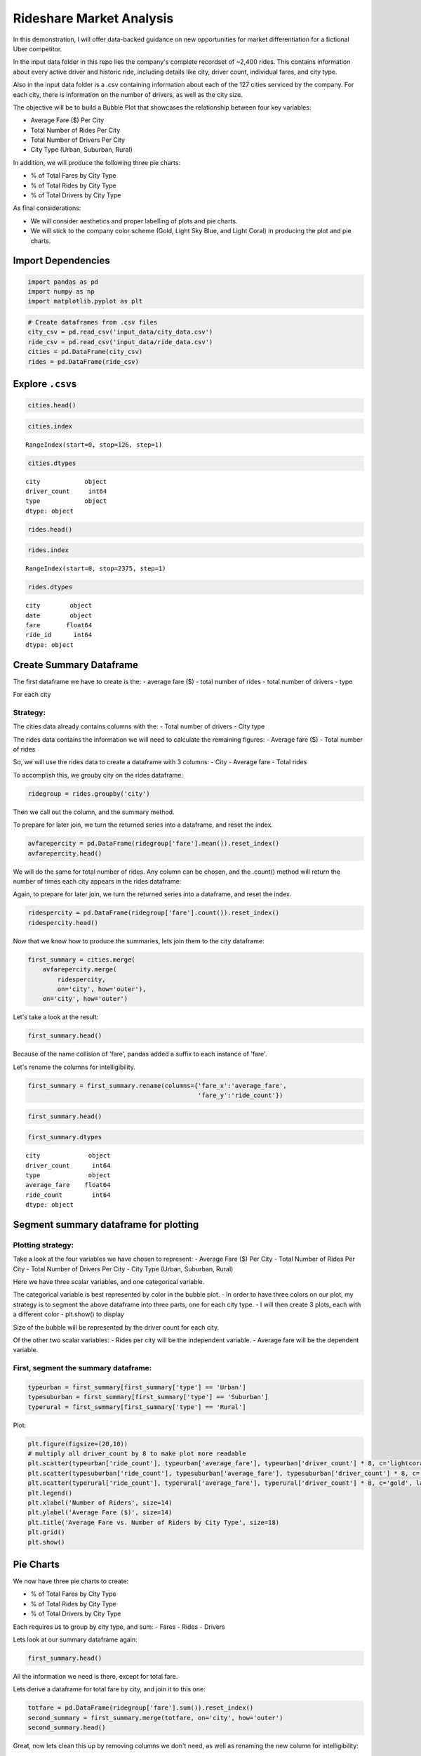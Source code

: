 
Rideshare Market Analysis
=========================

In this demonstration, I will offer data-backed guidance on new
opportunities for market differentiation for a fictional Uber
competitor.

In the input data folder in this repo lies the company's complete
recordset of ~2,400 rides. This contains information about every active
driver and historic ride, including details like city, driver count,
individual fares, and city type.

Also in the input data folder is a .csv containing information about
each of the 127 cities serviced by the company. For each city, there is
information on the number of drivers, as well as the city size.

The objective will be to build a Bubble Plot that showcases the
relationship between four key variables:

-  Average Fare ($) Per City
-  Total Number of Rides Per City
-  Total Number of Drivers Per City
-  City Type (Urban, Suburban, Rural)

In addition, we will produce the following three pie charts:

-  % of Total Fares by City Type
-  % of Total Rides by City Type
-  % of Total Drivers by City Type

As final considerations:

-  We will consider aesthetics and proper labelling of plots and pie
   charts.
-  We will stick to the company color scheme (Gold, Light Sky Blue, and
   Light Coral) in producing the plot and pie charts.

Import Dependencies
-------------------

.. code:: ipython3

    import pandas as pd
    import numpy as np
    import matplotlib.pyplot as plt

.. code:: ipython3

    # Create dataframes from .csv files
    city_csv = pd.read_csv('input_data/city_data.csv')
    ride_csv = pd.read_csv('input_data/ride_data.csv')
    cities = pd.DataFrame(city_csv)
    rides = pd.DataFrame(ride_csv)

Explore ``.csv``\ s
-------------------

.. code:: ipython3

    cities.head()




.. raw:: html

    <div>
    <style scoped>
        .dataframe tbody tr th:only-of-type {
            vertical-align: middle;
        }
    
        .dataframe tbody tr th {
            vertical-align: top;
        }
    
        .dataframe thead th {
            text-align: right;
        }
    </style>
    <table border="1" class="dataframe">
      <thead>
        <tr style="text-align: right;">
          <th></th>
          <th>city</th>
          <th>driver_count</th>
          <th>type</th>
        </tr>
      </thead>
      <tbody>
        <tr>
          <th>0</th>
          <td>Kelseyland</td>
          <td>63</td>
          <td>Urban</td>
        </tr>
        <tr>
          <th>1</th>
          <td>Nguyenbury</td>
          <td>8</td>
          <td>Urban</td>
        </tr>
        <tr>
          <th>2</th>
          <td>East Douglas</td>
          <td>12</td>
          <td>Urban</td>
        </tr>
        <tr>
          <th>3</th>
          <td>West Dawnfurt</td>
          <td>34</td>
          <td>Urban</td>
        </tr>
        <tr>
          <th>4</th>
          <td>Rodriguezburgh</td>
          <td>52</td>
          <td>Urban</td>
        </tr>
      </tbody>
    </table>
    </div>



.. code:: ipython3

    cities.index




.. parsed-literal::

    RangeIndex(start=0, stop=126, step=1)



.. code:: ipython3

    cities.dtypes




.. parsed-literal::

    city            object
    driver_count     int64
    type            object
    dtype: object



.. code:: ipython3

    rides.head()




.. raw:: html

    <div>
    <style scoped>
        .dataframe tbody tr th:only-of-type {
            vertical-align: middle;
        }
    
        .dataframe tbody tr th {
            vertical-align: top;
        }
    
        .dataframe thead th {
            text-align: right;
        }
    </style>
    <table border="1" class="dataframe">
      <thead>
        <tr style="text-align: right;">
          <th></th>
          <th>city</th>
          <th>date</th>
          <th>fare</th>
          <th>ride_id</th>
        </tr>
      </thead>
      <tbody>
        <tr>
          <th>0</th>
          <td>Sarabury</td>
          <td>2016-01-16 13:49:27</td>
          <td>38.35</td>
          <td>5403689035038</td>
        </tr>
        <tr>
          <th>1</th>
          <td>South Roy</td>
          <td>2016-01-02 18:42:34</td>
          <td>17.49</td>
          <td>4036272335942</td>
        </tr>
        <tr>
          <th>2</th>
          <td>Wiseborough</td>
          <td>2016-01-21 17:35:29</td>
          <td>44.18</td>
          <td>3645042422587</td>
        </tr>
        <tr>
          <th>3</th>
          <td>Spencertown</td>
          <td>2016-07-31 14:53:22</td>
          <td>6.87</td>
          <td>2242596575892</td>
        </tr>
        <tr>
          <th>4</th>
          <td>Nguyenbury</td>
          <td>2016-07-09 04:42:44</td>
          <td>6.28</td>
          <td>1543057793673</td>
        </tr>
      </tbody>
    </table>
    </div>



.. code:: ipython3

    rides.index




.. parsed-literal::

    RangeIndex(start=0, stop=2375, step=1)



.. code:: ipython3

    rides.dtypes




.. parsed-literal::

    city        object
    date        object
    fare       float64
    ride_id      int64
    dtype: object



Create Summary Dataframe
------------------------

The first dataframe we have to create is the: - average fare ($) - total
number of rides - total number of drivers - type

For each city

Strategy:
~~~~~~~~~

The cities data already contains columns with the: - Total number of
drivers - City type

The rides data contains the information we will need to calculate the
remaining figures: - Average fare ($) - Total number of rides

So, we will use the rides data to create a dataframe with 3 columns: -
City - Average fare - Total rides

To accomplish this, we grouby city on the rides dataframe:

.. code:: ipython3

    ridegroup = rides.groupby('city')

Then we call out the column, and the summary method.

To prepare for later join, we turn the returned series into a dataframe,
and reset the index.

.. code:: ipython3

    avfarepercity = pd.DataFrame(ridegroup['fare'].mean()).reset_index()
    avfarepercity.head()




.. raw:: html

    <div>
    <style scoped>
        .dataframe tbody tr th:only-of-type {
            vertical-align: middle;
        }
    
        .dataframe tbody tr th {
            vertical-align: top;
        }
    
        .dataframe thead th {
            text-align: right;
        }
    </style>
    <table border="1" class="dataframe">
      <thead>
        <tr style="text-align: right;">
          <th></th>
          <th>city</th>
          <th>fare</th>
        </tr>
      </thead>
      <tbody>
        <tr>
          <th>0</th>
          <td>Alvarezhaven</td>
          <td>23.928710</td>
        </tr>
        <tr>
          <th>1</th>
          <td>Alyssaberg</td>
          <td>20.609615</td>
        </tr>
        <tr>
          <th>2</th>
          <td>Anitamouth</td>
          <td>37.315556</td>
        </tr>
        <tr>
          <th>3</th>
          <td>Antoniomouth</td>
          <td>23.625000</td>
        </tr>
        <tr>
          <th>4</th>
          <td>Aprilchester</td>
          <td>21.981579</td>
        </tr>
      </tbody>
    </table>
    </div>



We will do the same for total number of rides. Any column can be chosen,
and the .count() method will return the number of times each city
appears in the rides dataframe:

Again, to prepare for later join, we turn the returned series into a
dataframe, and reset the index.

.. code:: ipython3

    ridespercity = pd.DataFrame(ridegroup['fare'].count()).reset_index()
    ridespercity.head()




.. raw:: html

    <div>
    <style scoped>
        .dataframe tbody tr th:only-of-type {
            vertical-align: middle;
        }
    
        .dataframe tbody tr th {
            vertical-align: top;
        }
    
        .dataframe thead th {
            text-align: right;
        }
    </style>
    <table border="1" class="dataframe">
      <thead>
        <tr style="text-align: right;">
          <th></th>
          <th>city</th>
          <th>fare</th>
        </tr>
      </thead>
      <tbody>
        <tr>
          <th>0</th>
          <td>Alvarezhaven</td>
          <td>31</td>
        </tr>
        <tr>
          <th>1</th>
          <td>Alyssaberg</td>
          <td>26</td>
        </tr>
        <tr>
          <th>2</th>
          <td>Anitamouth</td>
          <td>9</td>
        </tr>
        <tr>
          <th>3</th>
          <td>Antoniomouth</td>
          <td>22</td>
        </tr>
        <tr>
          <th>4</th>
          <td>Aprilchester</td>
          <td>19</td>
        </tr>
      </tbody>
    </table>
    </div>



Now that we know how to produce the summaries, lets join them to the
city dataframe:

.. code:: ipython3

    first_summary = cities.merge(
        avfarepercity.merge(
            ridespercity,
            on='city', how='outer'), 
        on='city', how='outer')

Let's take a look at the result:

.. code:: ipython3

    first_summary.head()




.. raw:: html

    <div>
    <style scoped>
        .dataframe tbody tr th:only-of-type {
            vertical-align: middle;
        }
    
        .dataframe tbody tr th {
            vertical-align: top;
        }
    
        .dataframe thead th {
            text-align: right;
        }
    </style>
    <table border="1" class="dataframe">
      <thead>
        <tr style="text-align: right;">
          <th></th>
          <th>city</th>
          <th>driver_count</th>
          <th>type</th>
          <th>fare_x</th>
          <th>fare_y</th>
        </tr>
      </thead>
      <tbody>
        <tr>
          <th>0</th>
          <td>Kelseyland</td>
          <td>63</td>
          <td>Urban</td>
          <td>21.806429</td>
          <td>28</td>
        </tr>
        <tr>
          <th>1</th>
          <td>Nguyenbury</td>
          <td>8</td>
          <td>Urban</td>
          <td>25.899615</td>
          <td>26</td>
        </tr>
        <tr>
          <th>2</th>
          <td>East Douglas</td>
          <td>12</td>
          <td>Urban</td>
          <td>26.169091</td>
          <td>22</td>
        </tr>
        <tr>
          <th>3</th>
          <td>West Dawnfurt</td>
          <td>34</td>
          <td>Urban</td>
          <td>22.330345</td>
          <td>29</td>
        </tr>
        <tr>
          <th>4</th>
          <td>Rodriguezburgh</td>
          <td>52</td>
          <td>Urban</td>
          <td>21.332609</td>
          <td>23</td>
        </tr>
      </tbody>
    </table>
    </div>



Because of the name collision of 'fare', pandas added a suffix to each
instance of 'fare'.

Let's rename the columns for intelligibility.

.. code:: ipython3

    first_summary = first_summary.rename(columns={'fare_x':'average_fare',
                                                  'fare_y':'ride_count'})

.. code:: ipython3

    first_summary.head()




.. raw:: html

    <div>
    <style scoped>
        .dataframe tbody tr th:only-of-type {
            vertical-align: middle;
        }
    
        .dataframe tbody tr th {
            vertical-align: top;
        }
    
        .dataframe thead th {
            text-align: right;
        }
    </style>
    <table border="1" class="dataframe">
      <thead>
        <tr style="text-align: right;">
          <th></th>
          <th>city</th>
          <th>driver_count</th>
          <th>type</th>
          <th>average_fare</th>
          <th>ride_count</th>
        </tr>
      </thead>
      <tbody>
        <tr>
          <th>0</th>
          <td>Kelseyland</td>
          <td>63</td>
          <td>Urban</td>
          <td>21.806429</td>
          <td>28</td>
        </tr>
        <tr>
          <th>1</th>
          <td>Nguyenbury</td>
          <td>8</td>
          <td>Urban</td>
          <td>25.899615</td>
          <td>26</td>
        </tr>
        <tr>
          <th>2</th>
          <td>East Douglas</td>
          <td>12</td>
          <td>Urban</td>
          <td>26.169091</td>
          <td>22</td>
        </tr>
        <tr>
          <th>3</th>
          <td>West Dawnfurt</td>
          <td>34</td>
          <td>Urban</td>
          <td>22.330345</td>
          <td>29</td>
        </tr>
        <tr>
          <th>4</th>
          <td>Rodriguezburgh</td>
          <td>52</td>
          <td>Urban</td>
          <td>21.332609</td>
          <td>23</td>
        </tr>
      </tbody>
    </table>
    </div>



.. code:: ipython3

    first_summary.dtypes




.. parsed-literal::

    city             object
    driver_count      int64
    type             object
    average_fare    float64
    ride_count        int64
    dtype: object



Segment summary dataframe for plotting
--------------------------------------

Plotting strategy:
~~~~~~~~~~~~~~~~~~

Take a look at the four variables we have chosen to represent: - Average
Fare ($) Per City - Total Number of Rides Per City - Total Number of
Drivers Per City - City Type (Urban, Suburban, Rural)

Here we have three scalar variables, and one categorical variable.

The categorical variable is best represented by color in the bubble
plot. - In order to have three colors on our plot, my strategy is to
segment the above dataframe into three parts, one for each city type. -
I will then create 3 plots, each with a different color - plt.show() to
display

Size of the bubble will be represented by the driver count for each
city.

Of the other two scalar variables: - Rides per city will be the
independent variable. - Average fare will be the dependent variable.

First, segment the summary dataframe:
~~~~~~~~~~~~~~~~~~~~~~~~~~~~~~~~~~~~~

.. code:: ipython3

    typeurban = first_summary[first_summary['type'] == 'Urban']
    typesuburban = first_summary[first_summary['type'] == 'Suburban']
    typerural = first_summary[first_summary['type'] == 'Rural']

Plot:

.. code:: ipython3

    plt.figure(figsize=(20,10))
    # multiply all driver_count by 8 to make plot more readable
    plt.scatter(typeurban['ride_count'], typeurban['average_fare'], typeurban['driver_count'] * 8, c='lightcoral', label='Urban', alpha=0.75, edgecolor='coral')
    plt.scatter(typesuburban['ride_count'], typesuburban['average_fare'], typesuburban['driver_count'] * 8, c='lightskyblue', label='Suburban', alpha=0.75, edgecolor='skyblue')
    plt.scatter(typerural['ride_count'], typerural['average_fare'], typerural['driver_count'] * 8, c='gold', label='Rural', alpha=0.75, edgecolor='yellow')
    plt.legend()
    plt.xlabel('Number of Riders', size=14)
    plt.ylabel('Average Fare ($)', size=14)
    plt.title('Average Fare vs. Number of Riders by City Type', size=18)
    plt.grid()
    plt.show()




.. image:: output_28_0.png


Pie Charts
----------

We now have three pie charts to create:

-  % of Total Fares by City Type
-  % of Total Rides by City Type
-  % of Total Drivers by City Type

Each requires us to group by city type, and sum: - Fares - Rides -
Drivers

Lets look at our summary dataframe again:

.. code:: ipython3

    first_summary.head()




.. raw:: html

    <div>
    <style scoped>
        .dataframe tbody tr th:only-of-type {
            vertical-align: middle;
        }
    
        .dataframe tbody tr th {
            vertical-align: top;
        }
    
        .dataframe thead th {
            text-align: right;
        }
    </style>
    <table border="1" class="dataframe">
      <thead>
        <tr style="text-align: right;">
          <th></th>
          <th>city</th>
          <th>driver_count</th>
          <th>type</th>
          <th>average_fare</th>
          <th>ride_count</th>
        </tr>
      </thead>
      <tbody>
        <tr>
          <th>0</th>
          <td>Kelseyland</td>
          <td>63</td>
          <td>Urban</td>
          <td>21.806429</td>
          <td>28</td>
        </tr>
        <tr>
          <th>1</th>
          <td>Nguyenbury</td>
          <td>8</td>
          <td>Urban</td>
          <td>25.899615</td>
          <td>26</td>
        </tr>
        <tr>
          <th>2</th>
          <td>East Douglas</td>
          <td>12</td>
          <td>Urban</td>
          <td>26.169091</td>
          <td>22</td>
        </tr>
        <tr>
          <th>3</th>
          <td>West Dawnfurt</td>
          <td>34</td>
          <td>Urban</td>
          <td>22.330345</td>
          <td>29</td>
        </tr>
        <tr>
          <th>4</th>
          <td>Rodriguezburgh</td>
          <td>52</td>
          <td>Urban</td>
          <td>21.332609</td>
          <td>23</td>
        </tr>
      </tbody>
    </table>
    </div>



All the information we need is there, except for total fare.

Lets derive a dataframe for total fare by city, and join it to this one:

.. code:: ipython3

    totfare = pd.DataFrame(ridegroup['fare'].sum()).reset_index()
    second_summary = first_summary.merge(totfare, on='city', how='outer')
    second_summary.head()




.. raw:: html

    <div>
    <style scoped>
        .dataframe tbody tr th:only-of-type {
            vertical-align: middle;
        }
    
        .dataframe tbody tr th {
            vertical-align: top;
        }
    
        .dataframe thead th {
            text-align: right;
        }
    </style>
    <table border="1" class="dataframe">
      <thead>
        <tr style="text-align: right;">
          <th></th>
          <th>city</th>
          <th>driver_count</th>
          <th>type</th>
          <th>average_fare</th>
          <th>ride_count</th>
          <th>fare</th>
        </tr>
      </thead>
      <tbody>
        <tr>
          <th>0</th>
          <td>Kelseyland</td>
          <td>63</td>
          <td>Urban</td>
          <td>21.806429</td>
          <td>28</td>
          <td>610.58</td>
        </tr>
        <tr>
          <th>1</th>
          <td>Nguyenbury</td>
          <td>8</td>
          <td>Urban</td>
          <td>25.899615</td>
          <td>26</td>
          <td>673.39</td>
        </tr>
        <tr>
          <th>2</th>
          <td>East Douglas</td>
          <td>12</td>
          <td>Urban</td>
          <td>26.169091</td>
          <td>22</td>
          <td>575.72</td>
        </tr>
        <tr>
          <th>3</th>
          <td>West Dawnfurt</td>
          <td>34</td>
          <td>Urban</td>
          <td>22.330345</td>
          <td>29</td>
          <td>647.58</td>
        </tr>
        <tr>
          <th>4</th>
          <td>Rodriguezburgh</td>
          <td>52</td>
          <td>Urban</td>
          <td>21.332609</td>
          <td>23</td>
          <td>490.65</td>
        </tr>
      </tbody>
    </table>
    </div>



Great, now lets clean this up by removing columns we don't need, as well
as renaming the new column for intelligibility:

.. code:: ipython3

    second_summary = second_summary[['type', 'fare', 'ride_count', 'driver_count']]
    second_summary = second_summary.rename(columns={'fare':'total_fare'})
    second_summary.head()




.. raw:: html

    <div>
    <style scoped>
        .dataframe tbody tr th:only-of-type {
            vertical-align: middle;
        }
    
        .dataframe tbody tr th {
            vertical-align: top;
        }
    
        .dataframe thead th {
            text-align: right;
        }
    </style>
    <table border="1" class="dataframe">
      <thead>
        <tr style="text-align: right;">
          <th></th>
          <th>type</th>
          <th>total_fare</th>
          <th>ride_count</th>
          <th>driver_count</th>
        </tr>
      </thead>
      <tbody>
        <tr>
          <th>0</th>
          <td>Urban</td>
          <td>610.58</td>
          <td>28</td>
          <td>63</td>
        </tr>
        <tr>
          <th>1</th>
          <td>Urban</td>
          <td>673.39</td>
          <td>26</td>
          <td>8</td>
        </tr>
        <tr>
          <th>2</th>
          <td>Urban</td>
          <td>575.72</td>
          <td>22</td>
          <td>12</td>
        </tr>
        <tr>
          <th>3</th>
          <td>Urban</td>
          <td>647.58</td>
          <td>29</td>
          <td>34</td>
        </tr>
        <tr>
          <th>4</th>
          <td>Urban</td>
          <td>490.65</td>
          <td>23</td>
          <td>52</td>
        </tr>
      </tbody>
    </table>
    </div>



Now we can groupby 'type' and get the total for each column:

.. code:: ipython3

    typegroup = second_summary.groupby('type')
    third_summary = pd.DataFrame(typegroup[['total_fare', 'ride_count', 'driver_count']].sum()).reset_index()
    third_summary




.. raw:: html

    <div>
    <style scoped>
        .dataframe tbody tr th:only-of-type {
            vertical-align: middle;
        }
    
        .dataframe tbody tr th {
            vertical-align: top;
        }
    
        .dataframe thead th {
            text-align: right;
        }
    </style>
    <table border="1" class="dataframe">
      <thead>
        <tr style="text-align: right;">
          <th></th>
          <th>type</th>
          <th>total_fare</th>
          <th>ride_count</th>
          <th>driver_count</th>
        </tr>
      </thead>
      <tbody>
        <tr>
          <th>0</th>
          <td>Rural</td>
          <td>4255.09</td>
          <td>125</td>
          <td>104</td>
        </tr>
        <tr>
          <th>1</th>
          <td>Suburban</td>
          <td>20335.69</td>
          <td>657</td>
          <td>638</td>
        </tr>
        <tr>
          <th>2</th>
          <td>Urban</td>
          <td>40078.34</td>
          <td>1625</td>
          <td>2607</td>
        </tr>
      </tbody>
    </table>
    </div>



All pie charts will have the 'type' column as labels, and each will have
one of the other columns as values:

.. code:: ipython3

    colors = ['gold', 'lightskyblue', 'lightcoral']
    explode = (0, 0, 0.1)
    plt.figure(figsize=(6,6))
    plt.pie(third_summary['total_fare'], labels=third_summary['type'], colors=colors, autopct='%1.1f%%', explode=explode, shadow=True, startangle=90)
    plt.axis('equal')
    plt.title('Fare Total by City Type\n', size=18)
    plt.show()



.. image:: output_38_0.png


.. code:: ipython3

    colors = ['gold', 'lightskyblue', 'lightcoral']
    explode = (0, 0, 0.1)
    plt.figure(figsize=(6,6))
    plt.pie(third_summary['ride_count'], labels=third_summary['type'], colors=colors, autopct='%1.1f%%', explode=explode, shadow=True, startangle=90)
    plt.axis('equal')
    plt.title('Ride Total by City Type\n', size=18)
    plt.show()



.. image:: output_39_0.png


.. code:: ipython3

    colors = ['gold', 'lightskyblue', 'lightcoral']
    explode = (0, 0, 0.1)
    plt.figure(figsize=(6,6))
    plt.pie(third_summary['driver_count'], labels=third_summary['type'], autopct='%1.1f%%', colors=colors, explode=explode, shadow=True, startangle=90)
    plt.axis('equal')
    plt.title('Driver Total by City Type\n', size=18)
    plt.show()



.. image:: output_40_0.png


Conclusions:
~~~~~~~~~~~~

-  Urban cities have the greatest proportion of drivers, rides, and
   total fares.
-  As the number of riders in a city goes up, the average fare
   diminishes.
-  In rural cities, riders pay more than those in urban areas.
